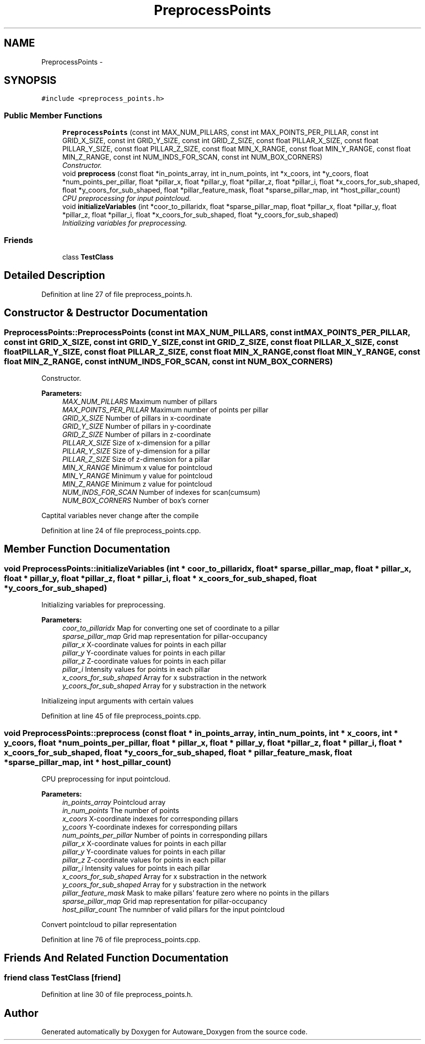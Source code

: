 .TH "PreprocessPoints" 3 "Fri May 22 2020" "Autoware_Doxygen" \" -*- nroff -*-
.ad l
.nh
.SH NAME
PreprocessPoints \- 
.SH SYNOPSIS
.br
.PP
.PP
\fC#include <preprocess_points\&.h>\fP
.SS "Public Member Functions"

.in +1c
.ti -1c
.RI "\fBPreprocessPoints\fP (const int MAX_NUM_PILLARS, const int MAX_POINTS_PER_PILLAR, const int GRID_X_SIZE, const int GRID_Y_SIZE, const int GRID_Z_SIZE, const float PILLAR_X_SIZE, const float PILLAR_Y_SIZE, const float PILLAR_Z_SIZE, const float MIN_X_RANGE, const float MIN_Y_RANGE, const float MIN_Z_RANGE, const int NUM_INDS_FOR_SCAN, const int NUM_BOX_CORNERS)"
.br
.RI "\fIConstructor\&. \fP"
.ti -1c
.RI "void \fBpreprocess\fP (const float *in_points_array, int in_num_points, int *x_coors, int *y_coors, float *num_points_per_pillar, float *pillar_x, float *pillar_y, float *pillar_z, float *pillar_i, float *x_coors_for_sub_shaped, float *y_coors_for_sub_shaped, float *pillar_feature_mask, float *sparse_pillar_map, int *host_pillar_count)"
.br
.RI "\fICPU preprocessing for input pointcloud\&. \fP"
.ti -1c
.RI "void \fBinitializeVariables\fP (int *coor_to_pillaridx, float *sparse_pillar_map, float *pillar_x, float *pillar_y, float *pillar_z, float *pillar_i, float *x_coors_for_sub_shaped, float *y_coors_for_sub_shaped)"
.br
.RI "\fIInitializing variables for preprocessing\&. \fP"
.in -1c
.SS "Friends"

.in +1c
.ti -1c
.RI "class \fBTestClass\fP"
.br
.in -1c
.SH "Detailed Description"
.PP 
Definition at line 27 of file preprocess_points\&.h\&.
.SH "Constructor & Destructor Documentation"
.PP 
.SS "PreprocessPoints::PreprocessPoints (const int MAX_NUM_PILLARS, const int MAX_POINTS_PER_PILLAR, const int GRID_X_SIZE, const int GRID_Y_SIZE, const int GRID_Z_SIZE, const float PILLAR_X_SIZE, const float PILLAR_Y_SIZE, const float PILLAR_Z_SIZE, const float MIN_X_RANGE, const float MIN_Y_RANGE, const float MIN_Z_RANGE, const int NUM_INDS_FOR_SCAN, const int NUM_BOX_CORNERS)"

.PP
Constructor\&. 
.PP
\fBParameters:\fP
.RS 4
\fIMAX_NUM_PILLARS\fP Maximum number of pillars 
.br
\fIMAX_POINTS_PER_PILLAR\fP Maximum number of points per pillar 
.br
\fIGRID_X_SIZE\fP Number of pillars in x-coordinate 
.br
\fIGRID_Y_SIZE\fP Number of pillars in y-coordinate 
.br
\fIGRID_Z_SIZE\fP Number of pillars in z-coordinate 
.br
\fIPILLAR_X_SIZE\fP Size of x-dimension for a pillar 
.br
\fIPILLAR_Y_SIZE\fP Size of y-dimension for a pillar 
.br
\fIPILLAR_Z_SIZE\fP Size of z-dimension for a pillar 
.br
\fIMIN_X_RANGE\fP Minimum x value for pointcloud 
.br
\fIMIN_Y_RANGE\fP Minimum y value for pointcloud 
.br
\fIMIN_Z_RANGE\fP Minimum z value for pointcloud 
.br
\fINUM_INDS_FOR_SCAN\fP Number of indexes for scan(cumsum) 
.br
\fINUM_BOX_CORNERS\fP Number of box's corner
.RE
.PP
Captital variables never change after the compile 
.PP
Definition at line 24 of file preprocess_points\&.cpp\&.
.SH "Member Function Documentation"
.PP 
.SS "void PreprocessPoints::initializeVariables (int * coor_to_pillaridx, float * sparse_pillar_map, float * pillar_x, float * pillar_y, float * pillar_z, float * pillar_i, float * x_coors_for_sub_shaped, float * y_coors_for_sub_shaped)"

.PP
Initializing variables for preprocessing\&. 
.PP
\fBParameters:\fP
.RS 4
\fIcoor_to_pillaridx\fP Map for converting one set of coordinate to a pillar 
.br
\fIsparse_pillar_map\fP Grid map representation for pillar-occupancy 
.br
\fIpillar_x\fP X-coordinate values for points in each pillar 
.br
\fIpillar_y\fP Y-coordinate values for points in each pillar 
.br
\fIpillar_z\fP Z-coordinate values for points in each pillar 
.br
\fIpillar_i\fP Intensity values for points in each pillar 
.br
\fIx_coors_for_sub_shaped\fP Array for x substraction in the network 
.br
\fIy_coors_for_sub_shaped\fP Array for y substraction in the network
.RE
.PP
Initializeing input arguments with certain values 
.PP
Definition at line 45 of file preprocess_points\&.cpp\&.
.SS "void PreprocessPoints::preprocess (const float * in_points_array, int in_num_points, int * x_coors, int * y_coors, float * num_points_per_pillar, float * pillar_x, float * pillar_y, float * pillar_z, float * pillar_i, float * x_coors_for_sub_shaped, float * y_coors_for_sub_shaped, float * pillar_feature_mask, float * sparse_pillar_map, int * host_pillar_count)"

.PP
CPU preprocessing for input pointcloud\&. 
.PP
\fBParameters:\fP
.RS 4
\fIin_points_array\fP Pointcloud array 
.br
\fIin_num_points\fP The number of points 
.br
\fIx_coors\fP X-coordinate indexes for corresponding pillars 
.br
\fIy_coors\fP Y-coordinate indexes for corresponding pillars 
.br
\fInum_points_per_pillar\fP Number of points in corresponding pillars 
.br
\fIpillar_x\fP X-coordinate values for points in each pillar 
.br
\fIpillar_y\fP Y-coordinate values for points in each pillar 
.br
\fIpillar_z\fP Z-coordinate values for points in each pillar 
.br
\fIpillar_i\fP Intensity values for points in each pillar 
.br
\fIx_coors_for_sub_shaped\fP Array for x substraction in the network 
.br
\fIy_coors_for_sub_shaped\fP Array for y substraction in the network 
.br
\fIpillar_feature_mask\fP Mask to make pillars' feature zero where no points in the pillars 
.br
\fIsparse_pillar_map\fP Grid map representation for pillar-occupancy 
.br
\fIhost_pillar_count\fP The numnber of valid pillars for the input pointcloud
.RE
.PP
Convert pointcloud to pillar representation 
.PP
Definition at line 76 of file preprocess_points\&.cpp\&.
.SH "Friends And Related Function Documentation"
.PP 
.SS "friend class \fBTestClass\fP\fC [friend]\fP"

.PP
Definition at line 30 of file preprocess_points\&.h\&.

.SH "Author"
.PP 
Generated automatically by Doxygen for Autoware_Doxygen from the source code\&.
